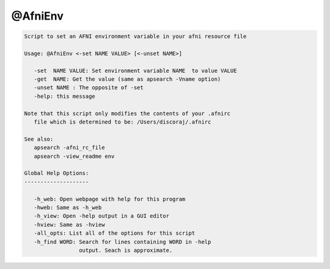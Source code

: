 ********
@AfniEnv
********

.. _@AfniEnv:

.. contents:: 
    :depth: 4 

.. code-block:: none

    
    Script to set an AFNI environment variable in your afni resource file 
    
    Usage: @AfniEnv <-set NAME VALUE> [<-unset NAME>]
    
       -set  NAME VALUE: Set environment variable NAME  to value VALUE
       -get  NAME: Get the value (same as apsearch -Vname option)
       -unset NAME : The opposite of -set
       -help: this message
    
    Note that this script only modifies the contents of your .afnirc
       file which is determined to be: /Users/discoraj/.afnirc
    
    See also:
       apsearch -afni_rc_file
       apsearch -view_readme env
    
    Global Help Options:
    --------------------
    
       -h_web: Open webpage with help for this program
       -hweb: Same as -h_web
       -h_view: Open -help output in a GUI editor
       -hview: Same as -hview
       -all_opts: List all of the options for this script
       -h_find WORD: Search for lines containing WORD in -help
                     output. Seach is approximate.
